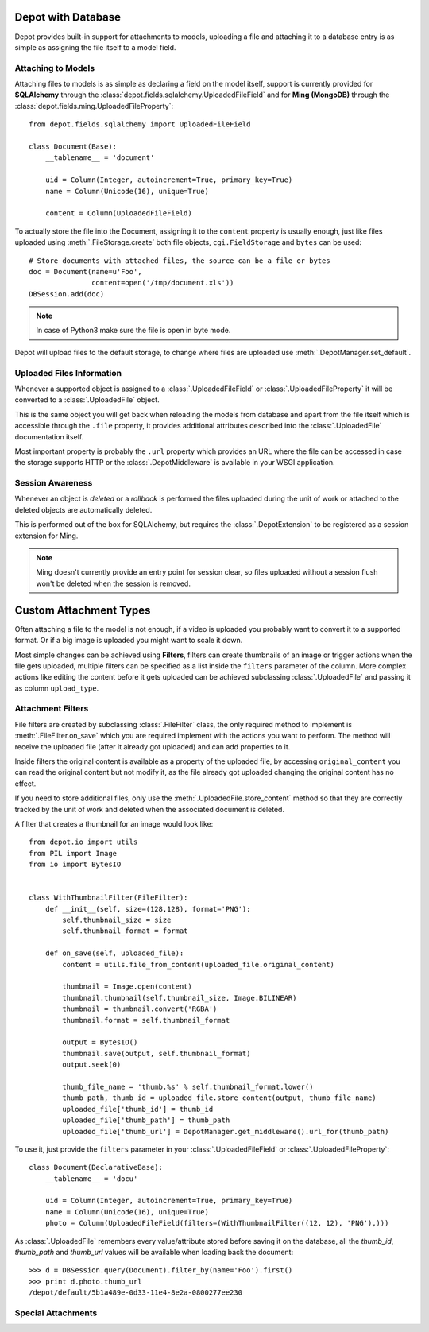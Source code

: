 Depot with Database
=============================

Depot provides built-in support for attachments to models, uploading a file
and attaching it to a database entry is as simple as assigning the file itself
to a model field.

Attaching to Models
------------------------------

Attaching files to models is as simple as declaring a field on the model itself,
support is currently provided for **SQLAlchemy** through the
:class:`depot.fields.sqlalchemy.UploadedFileField` and for **Ming (MongoDB)** through
the :class:`depot.fields.ming.UploadedFileProperty`::

    from depot.fields.sqlalchemy import UploadedFileField

    class Document(Base):
        __tablename__ = 'document'

        uid = Column(Integer, autoincrement=True, primary_key=True)
        name = Column(Unicode(16), unique=True)

        content = Column(UploadedFileField)

To actually store the file into the Document, assigning it to the ``content`` property
is usually enough, just like files uploaded using :meth:`.FileStorage.create` both
file objects, ``cgi.FieldStorage`` and ``bytes`` can be used::

    # Store documents with attached files, the source can be a file or bytes
    doc = Document(name=u'Foo',
                   content=open('/tmp/document.xls'))
    DBSession.add(doc)

.. note::
    In case of Python3 make sure the file is open in byte mode.

Depot will upload files to the default storage, to change where files are uploaded
use :meth:`.DepotManager.set_default`.

Uploaded Files Information
------------------------------

Whenever a supported object is assigned to a :class:`.UploadedFileField` or
:class:`.UploadedFileProperty` it will be converted to a :class:`.UploadedFile` object.

This is the same object you will get back when reloading the models from database and
apart from the file itself which is accessible through the ``.file`` property, it provides
additional attributes described into the :class:`.UploadedFile` documentation itself.

Most important property is probably the ``.url`` property which provides an URL where the
file can be accessed in case the storage supports HTTP or the :class:`.DepotMiddleware` is
available in your WSGI application.

Session Awareness
------------------------------

Whenever an object is *deleted* or a *rollback* is performed the files uploaded
during the unit of work or attached to the deleted objects are automatically deleted.

This is performed out of the box for SQLAlchemy, but requires the :class:`.DepotExtension`
to be registered as a session extension for Ming.

.. note::
    Ming doesn't currently provide an entry point for session clear, so files
    uploaded without a session flush won't be deleted when the session is removed.

Custom Attachment Types
========================

Often attaching a file to the model is not enough, if a video is uploaded you probably
want to convert it to a supported format. Or if a big image is uploaded you might want
to scale it down.

Most simple changes can be achieved using **Filters**, filters can create thumbnails of
an image or trigger actions when the file gets uploaded, multiple filters can be specified
as a list inside the ``filters`` parameter of the column. More complex actions like
editing the content before it gets uploaded can be achieved subclassing
:class:`.UploadedFile` and passing it as column ``upload_type``.

Attachment Filters
------------------------------

File filters are created by subclassing :class:`.FileFilter` class, the only required
method to implement is :meth:`.FileFilter.on_save` which you are required implement with
the actions you want to perform. The method will receive the uploaded file (after it already
got uploaded) and can add properties to it.

Inside filters the original content is available as a property of the uploaded file, by
accessing ``original_content`` you can read the original content but not modify it, as
the file already got uploaded changing the original content has no effect.

If you need to store additional files, only use the :meth:`.UploadedFile.store_content`
method so that they are correctly tracked by the unit of work and deleted when the
associated document is deleted.

A filter that creates a thumbnail for an image would look like::

    from depot.io import utils
    from PIL import Image
    from io import BytesIO


    class WithThumbnailFilter(FileFilter):
        def __init__(self, size=(128,128), format='PNG'):
            self.thumbnail_size = size
            self.thumbnail_format = format

        def on_save(self, uploaded_file):
            content = utils.file_from_content(uploaded_file.original_content)

            thumbnail = Image.open(content)
            thumbnail.thumbnail(self.thumbnail_size, Image.BILINEAR)
            thumbnail = thumbnail.convert('RGBA')
            thumbnail.format = self.thumbnail_format

            output = BytesIO()
            thumbnail.save(output, self.thumbnail_format)
            output.seek(0)

            thumb_file_name = 'thumb.%s' % self.thumbnail_format.lower()
            thumb_path, thumb_id = uploaded_file.store_content(output, thumb_file_name)
            uploaded_file['thumb_id'] = thumb_id
            uploaded_file['thumb_path'] = thumb_path
            uploaded_file['thumb_url'] = DepotManager.get_middleware().url_for(thumb_path)

To use it, just provide the ``filters`` parameter in your :class:`.UploadedFileField`
or :class:`.UploadedFileProperty`::

    class Document(DeclarativeBase):
        __tablename__ = 'docu'

        uid = Column(Integer, autoincrement=True, primary_key=True)
        name = Column(Unicode(16), unique=True)
        photo = Column(UploadedFileField(filters=(WithThumbnailFilter((12, 12), 'PNG'),)))

As :class:`.UploadedFile` remembers every value/attribute stored before saving it on
the database, all the *thumb_id*, *thumb_path* and *thumb_url* values will be available
when loading back the document::

    >>> d = DBSession.query(Document).filter_by(name='Foo').first()
    >>> print d.photo.thumb_url
    /depot/default/5b1a489e-0d33-11e4-8e2a-0800277ee230


Special Attachments
------------------------------


